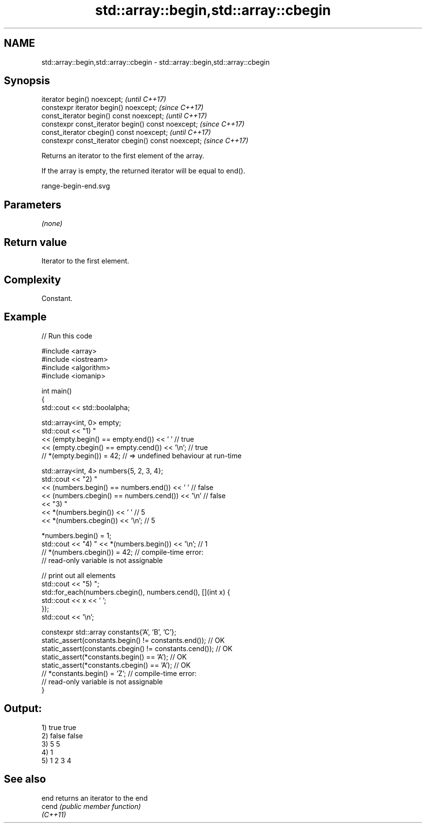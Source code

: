 .TH std::array::begin,std::array::cbegin 3 "2022.03.29" "http://cppreference.com" "C++ Standard Libary"
.SH NAME
std::array::begin,std::array::cbegin \- std::array::begin,std::array::cbegin

.SH Synopsis
   iterator begin() noexcept;                         \fI(until C++17)\fP
   constexpr iterator begin() noexcept;               \fI(since C++17)\fP
   const_iterator begin() const noexcept;             \fI(until C++17)\fP
   constexpr const_iterator begin() const noexcept;   \fI(since C++17)\fP
   const_iterator cbegin() const noexcept;            \fI(until C++17)\fP
   constexpr const_iterator cbegin() const noexcept;  \fI(since C++17)\fP

   Returns an iterator to the first element of the array.

   If the array is empty, the returned iterator will be equal to end().

   range-begin-end.svg

.SH Parameters

   \fI(none)\fP

.SH Return value

   Iterator to the first element.

.SH Complexity

   Constant.

.SH Example


// Run this code

 #include <array>
 #include <iostream>
 #include <algorithm>
 #include <iomanip>

 int main()
 {
     std::cout << std::boolalpha;

     std::array<int, 0> empty;
     std::cout << "1) "
               << (empty.begin() == empty.end()) << ' '     // true
               << (empty.cbegin() == empty.cend()) << '\\n'; // true
     // *(empty.begin()) = 42; // => undefined behaviour at run-time


     std::array<int, 4> numbers{5, 2, 3, 4};
     std::cout << "2) "
               << (numbers.begin() == numbers.end()) << ' '    // false
               << (numbers.cbegin() == numbers.cend()) << '\\n' // false
               << "3) "
               << *(numbers.begin()) << ' '    // 5
               << *(numbers.cbegin()) << '\\n'; // 5

     *numbers.begin() = 1;
     std::cout << "4) " << *(numbers.begin()) << '\\n'; // 1
     // *(numbers.cbegin()) = 42; // compile-time error:
                                  // read-only variable is not assignable

     // print out all elements
     std::cout << "5) ";
     std::for_each(numbers.cbegin(), numbers.cend(), [](int x) {
        std::cout << x << ' ';
     });
     std::cout << '\\n';


     constexpr std::array constants{'A', 'B', 'C'};
     static_assert(constants.begin() != constants.end());   // OK
     static_assert(constants.cbegin() != constants.cend()); // OK
     static_assert(*constants.begin() == 'A');              // OK
     static_assert(*constants.cbegin() == 'A');             // OK
     // *constants.begin() = 'Z'; // compile-time error:
                                  // read-only variable is not assignable
 }

.SH Output:

 1) true true
 2) false false
 3) 5 5
 4) 1
 5) 1 2 3 4

.SH See also

   end     returns an iterator to the end
   cend    \fI(public member function)\fP
   \fI(C++11)\fP
